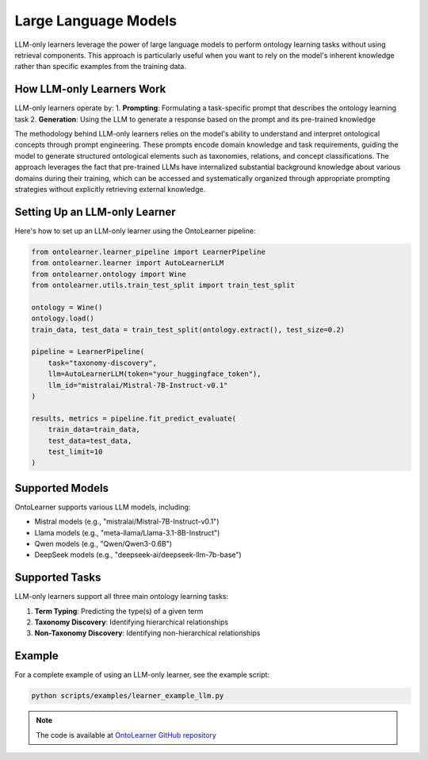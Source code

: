 Large Language Models
========================
LLM-only learners leverage the power of large language models to perform ontology learning tasks
without using retrieval components. This approach is particularly useful when you want to rely
on the model's inherent knowledge rather than specific examples from the training data.

How LLM-only Learners Work
--------------------------
LLM-only learners operate by:
1. **Prompting**: Formulating a task-specific prompt that describes the ontology learning task
2. **Generation**: Using the LLM to generate a response based on the prompt and its pre-trained knowledge

The methodology behind LLM-only learners relies on the model's ability to understand and interpret
ontological concepts through prompt engineering. These prompts encode domain knowledge and task requirements,
guiding the model to generate structured ontological elements such as taxonomies, relations,
and concept classifications. The approach leverages the fact that pre-trained LLMs
have internalized substantial background knowledge about various domains during their training,
which can be accessed and systematically organized through appropriate prompting strategies
without explicitly retrieving external knowledge.

Setting Up an LLM-only Learner
------------------------------
Here's how to set up an LLM-only learner using the OntoLearner pipeline:

.. code-block:: python

    from ontolearner.learner_pipeline import LearnerPipeline
    from ontolearner.learner import AutoLearnerLLM
    from ontolearner.ontology import Wine
    from ontolearner.utils.train_test_split import train_test_split

    ontology = Wine()
    ontology.load()
    train_data, test_data = train_test_split(ontology.extract(), test_size=0.2)

    pipeline = LearnerPipeline(
        task="taxonomy-discovery",
        llm=AutoLearnerLLM(token="your_huggingface_token"),
        llm_id="mistralai/Mistral-7B-Instruct-v0.1"
    )

    results, metrics = pipeline.fit_predict_evaluate(
        train_data=train_data,
        test_data=test_data,
        test_limit=10
    )

Supported Models
----------------
OntoLearner supports various LLM models, including:

- Mistral models (e.g., "mistralai/Mistral-7B-Instruct-v0.1")
- Llama models (e.g., "meta-llama/Llama-3.1-8B-Instruct")
- Qwen models (e.g., "Qwen/Qwen3-0.6B")
- DeepSeek models (e.g., "deepseek-ai/deepseek-llm-7b-base")

Supported Tasks
---------------
LLM-only learners support all three main ontology learning tasks:

1. **Term Typing**: Predicting the type(s) of a given term
2. **Taxonomy Discovery**: Identifying hierarchical relationships
3. **Non-Taxonomy Discovery**: Identifying non-hierarchical relationships

Example
-------
For a complete example of using an LLM-only learner, see the example script:

.. code-block:: bash

    python scripts/examples/learner_example_llm.py

.. note::

   The code is available at `OntoLearner GitHub repository <https://github.com/sciknoworg/OntoLearner/blob/dev/scripts/examples/learner_example_llm.py>`_

